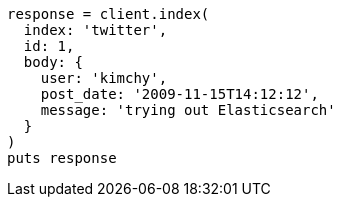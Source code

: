 [source, ruby]
----
response = client.index(
  index: 'twitter',
  id: 1,
  body: {
    user: 'kimchy',
    post_date: '2009-11-15T14:12:12',
    message: 'trying out Elasticsearch'
  }
)
puts response
----
